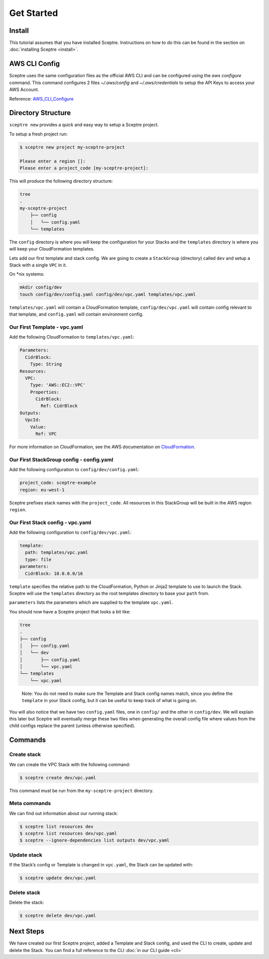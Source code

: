 Get Started
===========

Install
-------

This tutorial assumes that you have installed Sceptre. Instructions on how to
do this can be found in the section on :doc:`installing Sceptre <install>`.

AWS CLI Config
--------------

Sceptre uses the same configuration files as the official AWS CLI and can be
configured using the `aws configure` command. This command configures 2 files
`~/.aws/config` and `~/.aws/credentials` to setup the API Keys to access your
AWS Account.

Reference: `AWS_CLI_Configure`_

Directory Structure
-------------------

``sceptre new`` provides a quick and easy way to setup a Sceptre project.

To setup a fresh project run:

.. code-block:: text

   $ sceptre new project my-sceptre-project

   Please enter a region []:
   Please enter a project_code [my-sceptre-project]:

This will produce the following directory structure:

.. code-block:: text

   tree
   .
   my-sceptre-project
       ├── config
       │   └── config.yaml
       └── templates

The ``config`` directory is where you will keep the configuration for your
Stacks and the ``templates`` directory is where you will keep your
CloudFormation templates.

Lets add our first template and stack config. We are going to create a
``StackGroup`` (directory) called ``dev`` and setup a Stack with a single
``VPC`` in it.

On \*nix systems:

.. code-block:: text

   mkdir config/dev
   touch config/dev/config.yaml config/dev/vpc.yaml templates/vpc.yaml

``templates/vpc.yaml`` will contain a CloudFormation template, ``config/dev/vpc.yaml`` will contain
config relevant to that template, and ``config.yaml`` will contain environment
config.

Our First Template - vpc.yaml
~~~~~~~~~~~~~~~~~~~~~~~~~~~~~

Add the following CloudFormation to ``templates/vpc.yaml``:

.. code-block:: yaml

  Parameters:
    CidrBlock:
      Type: String
  Resources:
    VPC:
      Type: 'AWS::EC2::VPC'
      Properties:
        CidrBlock:
          Ref: CidrBlock
  Outputs:
    VpcId:
      Value:
        Ref: VPC


For more information on CloudFormation, see the AWS documentation on
`CloudFormation`_.

Our First StackGroup config - config.yaml
~~~~~~~~~~~~~~~~~~~~~~~~~~~~~~~~~~~~~~~~~

Add the following configuration to ``config/dev/config.yaml``:

.. code-block:: yaml

   project_code: sceptre-example
   region: eu-west-1

Sceptre prefixes stack names with the ``project_code``. All resources in this
StackGroup will be built in the AWS region ``region``.

Our First Stack config - vpc.yaml
~~~~~~~~~~~~~~~~~~~~~~~~~~~~~~~~~

Add the following configuration to ``config/dev/vpc.yaml``:

.. code-block:: yaml

   template:
     path: templates/vpc.yaml
     type: file
   parameters:
     CidrBlock: 10.0.0.0/16

``template`` specifies the relative path to the CloudFormation, Python or
Jinja2 template to use to launch the Stack. Sceptre will use the ``templates``
directory as the root templates directory to base your ``path`` from.

``parameters`` lists the parameters which are supplied to the template
``vpc.yaml``.

You should now have a Sceptre project that looks a bit like:

.. code-block:: text

   tree
   .
   ├── config
   │   ├── config.yaml
   │   └── dev
   │       ├── config.yaml
   │       └── vpc.yaml
   └── templates
       └── vpc.yaml

..

   Note: You do not need to make sure the Template and Stack config names
   match, since you define the ``template`` in your Stack config, but it
   can be useful to keep track of what is going on.

You will also notice that we have two ``config.yaml`` files, one in ``config/``
and the other in ``config/dev``. We will explain this later but Sceptre will
eventually merge these two files when generating the overall config file where
values from the child configs replace the parent (unless otherwise specified).

Commands
--------

Create stack
~~~~~~~~~~~~

We can create the VPC Stack with the following command:

.. code-block:: text

   $ sceptre create dev/vpc.yaml

This command must be run from the ``my-sceptre-project`` directory.

Meta commands
~~~~~~~~~~~~~

We can find out information about our running stack:

.. code-block:: text

   $ sceptre list resources dev
   $ sceptre list resources dev/vpc.yaml
   $ sceptre --ignore-dependencies list outputs dev/vpc.yaml

Update stack
~~~~~~~~~~~~

If the Stack’s config or Template is changed in ``vpc.yaml``, the Stack can be
updated with:

.. code-block:: text

   $ sceptre update dev/vpc.yaml

Delete stack
~~~~~~~~~~~~

Delete the stack:

.. code-block:: text

   $ sceptre delete dev/vpc.yaml

Next Steps
----------

We have created our first Sceptre project, added a Template and Stack config,
and used the CLI to create, update and delete the Stack. You can find a full
reference to the CLI :doc:`in our CLI guide <cli>`


.. _CloudFormation: http://docs.aws.amazon.com/AWSCloudFormation/latest/UserGuide/Welcome.html
.. _AWS_CLI_Configure: https://docs.aws.amazon.com/cli/latest/userguide/cli-configure-quickstart.html

